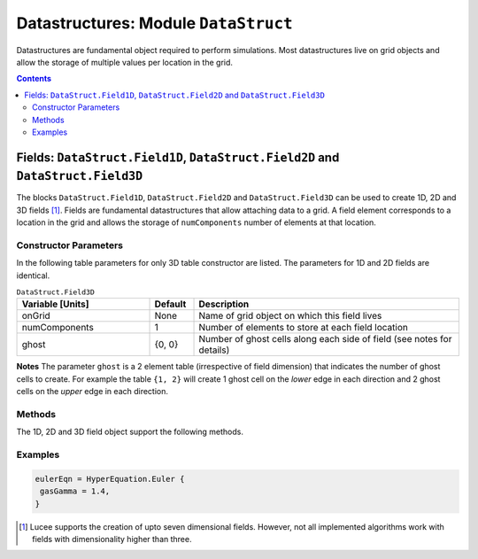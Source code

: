 *************************************
Datastructures: Module ``DataStruct``
*************************************

Datastructures are fundamental object required to perform
simulations. Most datastructures live on grid objects and allow the
storage of multiple values per location in the grid.

.. contents::

Fields: ``DataStruct.Field1D``, ``DataStruct.Field2D`` and ``DataStruct.Field3D``
=================================================================================

The blocks ``DataStruct.Field1D``, ``DataStruct.Field2D`` and
``DataStruct.Field3D`` can be used to create 1D, 2D and 3D fields
[#seven-field]_. Fields are fundamental datastructures that allow
attaching data to a grid. A field element corresponds to a location in
the grid and allows the storage of ``numComponents`` number of
elements at that location.

Constructor Parameters
----------------------

In the following table parameters for only 3D table constructor are
listed. The parameters for 1D and 2D fields are identical.

.. list-table:: ``DataStruct.Field3D``
  :header-rows: 1
  :widths: 30,10,60

  * - Variable [Units]
    - Default
    - Description
  * - onGrid
    - None
    - Name of grid object on which this field lives
  * - numComponents
    - 1
    - Number of elements to store at each field location
  * - ghost
    - {0, 0}
    - Number of ghost cells along each side of field (see notes for details)

**Notes** The parameter ``ghost`` is a 2 element table (irrespective
of field dimension) that indicates the number of ghost cells to
create. For example the table ``{1, 2}`` will create 1 ghost cell on
the *lower* edge in each direction and 2 ghost cells on the *upper*
edge in each direction.

Methods
-------

The 1D, 2D and 3D field object support the following methods.

.. py:function:: write(flNm)

  Write out data in the field to file named *flNm*. The file is
  created if it does not exist and overwritten if it does. Depending
  on the file extension, the data can be written as either HDF5 or
  plain-text.

.. py:function:: clear(val)

  Set all field values to *val*.

.. py:function:: copy(fld)

  Copy from supplied field, *fld*. The field to copy from must live on
  the same grid and have the same number of components as the target
  field.

.. py:function:: duplicate()

  Creates and returns a duplicate of this field.

.. py:function:: alias(s, e)

  Creates and returns an alias of this field. The alias field points
  to :math:`[s,e)` components of the original field. I.e, the first
  component of the alias refers to the s-th component of the original
  field. No new memory is allocated: the alias and the original share
  memory, and hence modifying one will change the other.

.. py:function:: accumulate(coeff, fld)

  Add :math:`coeff*fld` to the values in this field. Here *coeff* is a
  number and *fld* is a field that lives on the same grid and has the
  same number of components as the target field.

.. py:function:: set(luaFunc)

  This method takes a Lua function to initialize the field. The
  function *luaFunc* must take in the :math:`(x,y,z)` coordinates
  (irrespective of field dimension) and return ``numComponents``
  values, one for each component of the field.

Examples
--------

.. code-block:: lua

  eulerEqn = HyperEquation.Euler {
   gasGamma = 1.4,
  }

.. [#seven-field] Lucee supports the creation of upto seven
   dimensional fields. However, not all implemented algorithms work
   with fields with dimensionality higher than three.

